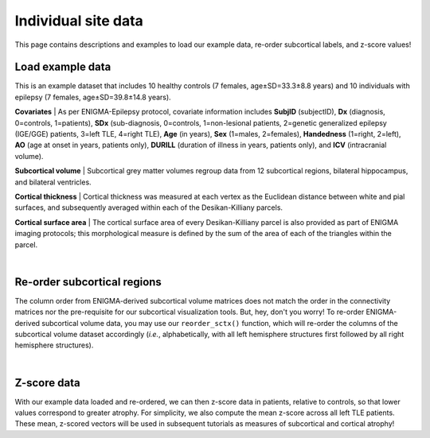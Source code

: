 .. _load_ct:

.. title:: Load example data

Individual site data
======================================

This page contains descriptions and examples to load our example data, re-order subcortical labels, and z-score values!


.. _load_example_data:

Load example data
---------------------------

This is an example dataset that includes 10 healthy controls (7 females, age±SD=33.3±8.8 years) and 10 individuals with 
epilepsy (7 females, age±SD=39.8±14.8 years).

**Covariates** | As per ENIGMA-Epilepsy protocol, covariate information includes **SubjID** (subjectID),
**Dx** (diagnosis, 0=controls, 1=patients), **SDx** (sub-diagnosis, 0=controls,
1=non-lesional patients, 2=genetic generalized epilepsy (IGE/GGE) patients, 3=left TLE,
4=right TLE), **Age** (in years), **Sex** (1=males, 2=females), **Handedness** (1=right, 2=left),
**AO** (age at onset in years, patients only), **DURILL** (duration of illness in years, patients only),
and **ICV** (intracranial volume).

**Subcortical volume** | Subcortical grey matter volumes regroup data from 12 subcortical regions, bilateral hippocampus, and bilateral ventricles.


**Cortical thickness** | Cortical thickness was measured at each vertex as the Euclidean distance between white and pial surfaces,
and subsequently averaged within each of the Desikan-Killiany parcels.

**Cortical surface area** | The cortical surface area of every Desikan-Killiany parcel is also provided as part of ENIGMA imaging protocols;
this morphological measure is defined by the sum of the area of each of the triangles within the parcel.

.. tabs::

   .. code-tab:: py **Python** | mega
       
        >>> from enigmatoolbox.datasets import load_example_data

        >>> # Load all example data from an individual site
        >>> cov, metr1_SubVol, metr2_CortThick, metr3_CortSurf = load_example_data()

   .. code-tab:: matlab **Matlab** | mega

        % Add the path to the ENIGMA TOOLBOX matlab folder
        addpath(genpath('/path/to/ENIGMA/matlab/'));

        % Load all example data from an individual site
        [cov, metr1_SubVol, metr2_CortThick, metr3_CortSurf] = load_example_data();


|


.. _reorder_sctx:

Re-order subcortical regions
------------------------------------
The column order from ENIGMA-derived subcortical volume matrices does not match the order in the connectivity matrices nor
the pre-requisite for our subcortical visualization tools. But, hey, don't you worry! To re-order ENIGMA-derived subcortical volume data, you may use 
our ``reorder_sctx()`` function, which will re-order the columns of the subcortical volume dataset accordingly (*i.e.*, alphabetically,
with all left hemisphere structures first followed by all right hemisphere structures). 

.. tabs::

   .. code-tab:: py **Python** | mega
       
        >>> from enigmatoolbox.utils.useful import reorder_sctx
        
        >>> # Re-order the subcortical data alphabetically and by hemisphere
        >>> metr1_SubVol_r = reorder_sctx(metr1_SubVol)

   .. code-tab:: matlab **Matlab** | mega

        % Add the path to the ENIGMA TOOLBOX matlab folder
        addpath(genpath('/path/to/ENIGMA/matlab/'));

        % Re-order the subcortical data alphabetically and by hemisphere
        metr1_SubVol_r = reorder_sctx(metr1_SubVol);

     
|


.. _zscore_data:

Z-score data
------------------------------------
With our example data loaded and re-ordered, we can then z-score data in patients, relative to controls,
so that lower values correspond to greater atrophy. For simplicity, we also compute the mean z-score across
all left TLE patients. These mean, z-scored vectors will be used in subsequent tutorials as measures of subcortical 
and cortical atrophy!

.. tabs::

   .. code-tab:: py **Python** | mega
       
        >>> from enigmatoolbox.utils.useful import zscore_matrix
        
        >>> # Z-score patients' data relative to controls (lower z-score = more atrophy)
        >>> group = cov['Dx'].to_list()
        >>> controlCode = 0
        >>> SV_z = zscore_matrix(metr1_SubVol_r.iloc[:, 1:-1], group, controlCode)
        >>> CT_z = zscore_matrix(metr2_CortThick.iloc[:, 1:-5], group, controlCode)
        >>> SA_z = zscore_matrix(metr3_CortSurf.iloc[:, 1:-5], group, controlCode)

        >>> # Mean z-score values across individuals with from a specific group (e.g., left TLE, that is SDx == 3)
        >>> SV_z_mean = SV_z.iloc[cov[cov['SDx'] == 3].index, :].mean(axis=0)
        >>> CT_z_mean = CT_z.iloc[cov[cov['SDx'] == 3].index, :].mean(axis=0)
        >>> SA_z_mean = SA_z.iloc[cov[cov['SDx'] == 3].index, :].mean(axis=0)

   .. code-tab:: matlab **Matlab** | mega

        % Add the path to the ENIGMA TOOLBOX matlab folder
        addpath(genpath('/path/to/ENIGMA/matlab/'));

        % Z-score patients' data relative to controls (lower z-score = more atrophy)
        group        = cov.Dx;
        controlCode  = 0;
        SV_z         = zscore_matrix(metr1_SubVol_r(:, 2:end-1), group, controlCode);
        CT_z         = zscore_matrix(metr2_CortThick(:, 2:end-5), group, controlCode);
        SA_z         = zscore_matrix(metr3_CortSurf(:, 2:end-1), group, controlCode);

        % Mean z-score values across individuals with from a specific group (e.g., left TLE, that is SDx == 3)
        SV_z_mean    = array2table(mean(SV_z{find(cov.SDx == 3), :}, 1), ...
                                   'VariableNames', sv.Properties.VariableNames);
        CT_z_mean    = array2table(mean(CT_z{find(cov.SDx == 3), :}, 1), ...
                                   'VariableNames', ct.Properties.VariableNames);
        SA_z_mean    = array2table(mean(SA_z{find(cov.SDx == 3), :}, 1), ...
                                   'VariableNames', sa.Properties.VariableNames);
